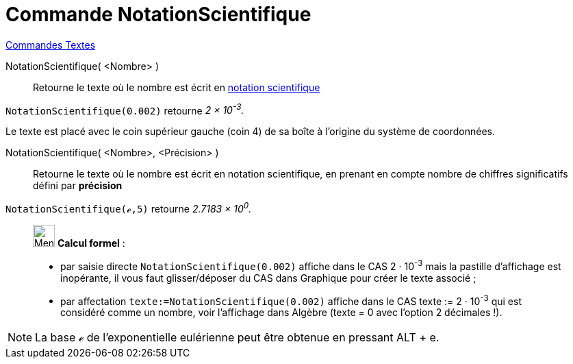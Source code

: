 = Commande NotationScientifique
:page-en: commands/ScientificText
ifdef::env-github[:imagesdir: /fr/modules/ROOT/assets/images]

xref:commands/Commandes_Textes.adoc[Commandes Textes]

NotationScientifique( <Nombre> )::
  Retourne le texte où le nombre est écrit en https://en.wikipedia.org/wiki/fr_:_Notation_scientifique[notation
  scientifique]

[EXAMPLE]
====

`++NotationScientifique(0.002)++` retourne _2 × 10^-3^._

====
Le texte est placé avec le coin supérieur gauche (coin 4) de sa boîte à l'origine du système de coordonnées.


NotationScientifique( <Nombre>, <Précision> )::
  Retourne le texte où le nombre est écrit en notation scientifique, en prenant en compte nombre de chiffres
  significatifs défini par *précision*

[EXAMPLE]
====

`++NotationScientifique(ℯ,5)++` retourne _2.7183 × 10^0^._

====
________________________________________
image:32px-Menu_view_cas.svg.png[Menu view cas.svg,width=32,height=32] *Calcul formel* :

* par saisie directe `++NotationScientifique(0.002)++` affiche dans le CAS 2 · 10^-3^ mais la pastille d'affichage est
inopérante, il vous faut glisser/déposer du CAS dans Graphique pour créer le texte associé ;
* par affectation `++texte:=NotationScientifique(0.002)++` affiche dans le CAS texte := 2 · 10^-3^ qui est considéré
comme un nombre, voir l'affichage dans Algèbre (texte = 0 avec l'option 2 décimales !).
________________________________________
[NOTE]
====

La base ℯ de l'exponentielle eulérienne peut être obtenue en pressant [.kcode]#ALT# + [.kcode]#e#.

====
